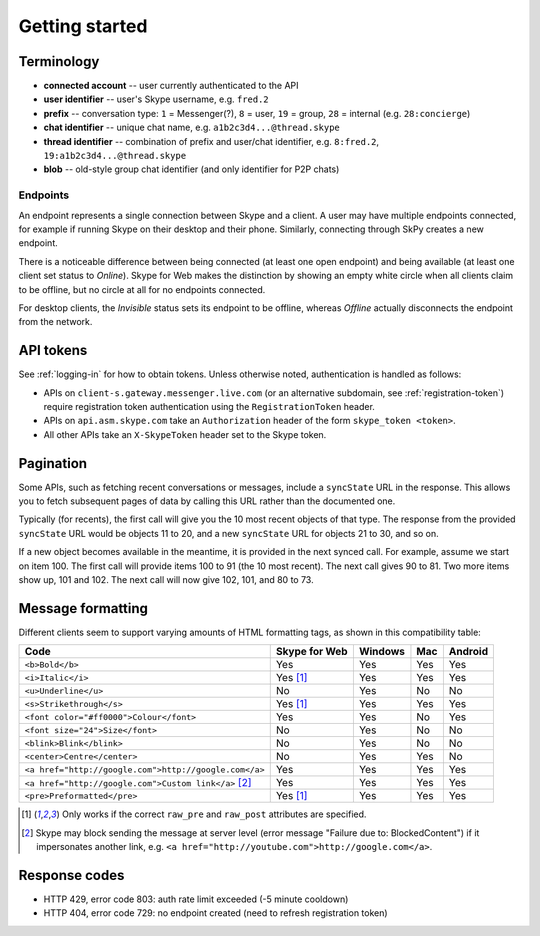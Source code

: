Getting started
===============

Terminology
-----------

- **connected account** -- user currently authenticated to the API
- **user identifier** -- user's Skype username, e.g. ``fred.2``
- **prefix** -- conversation type: ``1`` = Messenger(?), ``8`` = user, ``19`` = group, ``28`` = internal (e.g. ``28:concierge``)
- **chat identifier** -- unique chat name, e.g. ``a1b2c3d4...@thread.skype``
- **thread identifier** -- combination of prefix and user/chat identifier, e.g. ``8:fred.2``, ``19:a1b2c3d4...@thread.skype``
- **blob** -- old-style group chat identifier (and only identifier for P2P chats)

Endpoints
~~~~~~~~~

An endpoint represents a single connection between Skype and a client.  A user may have multiple endpoints connected, for example if running Skype on their desktop and their phone.  Similarly, connecting through SkPy creates a new endpoint.

There is a noticeable difference between being connected (at least one open endpoint) and being available (at least one client set status to *Online*).  Skype for Web makes the distinction by showing an empty white circle when all clients claim to be offline, but no circle at all for no endpoints connected.

For desktop clients, the *Invisible* status sets its endpoint to be offline, whereas *Offline* actually disconnects the endpoint from the network.

API tokens
----------

See :ref:`logging-in` for how to obtain tokens.  Unless otherwise noted, authentication is handled as follows:

- APIs on ``client-s.gateway.messenger.live.com`` (or an alternative subdomain, see :ref:`registration-token`) require registration token authentication using the ``RegistrationToken`` header.
- APIs on ``api.asm.skype.com`` take an ``Authorization`` header of the form ``skype_token <token>``.
- All other APIs take an ``X-SkypeToken`` header set to the Skype token.

.. _pagination:

Pagination
----------

Some APIs, such as fetching recent conversations or messages, include a ``syncState`` URL in the response.  This allows you to fetch subsequent pages of data by calling this URL rather than the documented one.

Typically (for recents), the first call will give you the 10 most recent objects of that type.  The response from the provided ``syncState`` URL would be objects 11 to 20, and a new ``syncState`` URL for objects 21 to 30, and so on.

If a new object becomes available in the meantime, it is provided in the next synced call.  For example, assume we start on item 100.  The first call will provide items 100 to 91 (the 10 most recent).  The next call gives 90 to 81.  Two more items show up, 101 and 102.  The next call will now give 102, 101, and 80 to 73.

Message formatting
------------------

Different clients seem to support varying amounts of HTML formatting tags, as shown in this compatibility table:

=====================================================  =============  =======  ===  =======
Code                                                   Skype for Web  Windows  Mac  Android
=====================================================  =============  =======  ===  =======
``<b>Bold</b>``                                        Yes            Yes      Yes  Yes
``<i>Italic</i>``                                      Yes [1]_       Yes      Yes  Yes
``<u>Underline</u>``                                   No             Yes      No   No
``<s>Strikethrough</s>``                               Yes [1]_       Yes      Yes  Yes
``<font color="#ff0000">Colour</font>``                Yes            Yes      No   Yes
``<font size="24">Size</font>``                        No             Yes      No   No
``<blink>Blink</blink>``                               No             Yes      No   No
``<center>Centre</center>``                            No             Yes      Yes  No
``<a href="http://google.com">http://google.com</a>``  Yes            Yes      Yes  Yes
``<a href="http://google.com">Custom link</a>`` [2]_   Yes            Yes      Yes  Yes
``<pre>Preformatted</pre>``                            Yes [1]_       Yes      Yes  Yes
=====================================================  =============  =======  ===  =======

.. [1] Only works if the correct ``raw_pre`` and ``raw_post`` attributes are specified.

.. [2] Skype may block sending the message at server level (error message "Failure due to: BlockedContent") if it impersonates another link, e.g. ``<a href="http://youtube.com">http://google.com</a>``.

Response codes
--------------

- HTTP 429, error code 803: auth rate limit exceeded (-5 minute cooldown)
- HTTP 404, error code 729: no endpoint created (need to refresh registration token)
